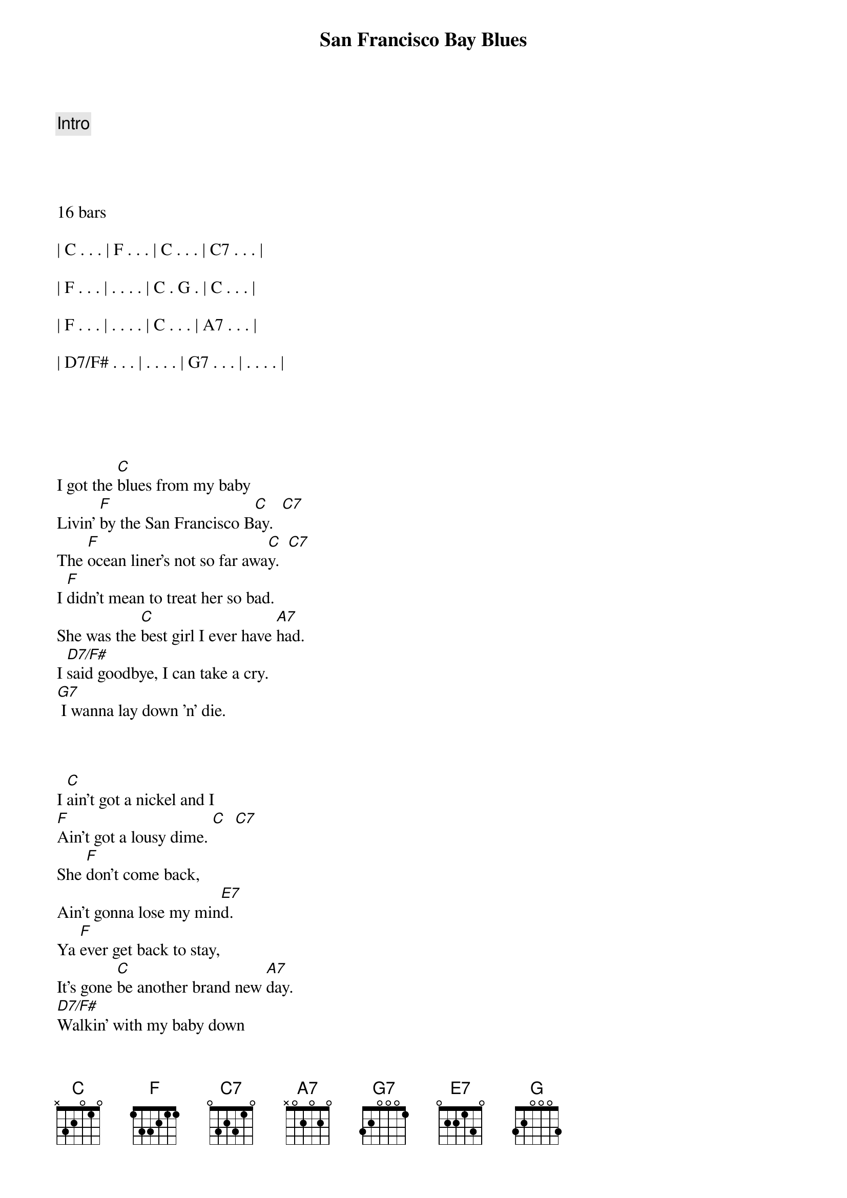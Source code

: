 {title: San Francisco Bay Blues}
{artist: Eric Clapton}
{key: C}
{tempo: 162}
{duration: 3:00}





{c: Intro}




16 bars

| C . . . | F . . . | C . . . | C7 . . . |

| F . . . | . . . . | C . G . | C . . . |

| F . . . | . . . . | C . . . | A7 . . . |

| D7/F# . . . | . . . . | G7 . . . | . . . . |





{sov}
I got the [C]blues from my baby
Livin' [F]by the San Francisco B[C]ay.  [C7]
The [F]ocean liner's not so far awa[C]y.  [C7]
I [F]didn't mean to treat her so bad.
She was the [C]best girl I ever have [A7]had.
I [D7/F#]said goodbye, I can take a cry.
[G7] I wanna lay down 'n' die.
{eov}



{sov}
I [C]ain't got a nickel and I
[F]Ain't got a lousy dime. [C]  [C7]
She [F]don't come back,
Ain't gonna lose my min[E7]d.
Ya [F]ever get back to stay,
It's gone [C]be another brand new [A7]day.
[D7/F#]Walkin' with my baby down
[G7]By the San Francisco Ba[C]y.  [G]
{eov}



{c: Solo 1 - Piano or Harmonica}

| C . . . | F . . . | C . . . | C7 . . . |

| F . . . | . . . . | C . . . | C7 . . . |

| F . . . | . . . . | C . . . | A7 . . . |

| D7/F# . . . | . . . . | G7 . . . | . . . . |




{c: Solo 2 - Kazoos!}

| C . . . | F . . . | C . . . | C7 . . . |

| F . . . | . . . . | E7 . . . | . . . . |

| F . . . | . . . . | C . . . | A7 . . . |

| D7/F# . . . | G7 . . . | C . . . | G . . . |



{sov}
[C]Sittin' down, [F]lookin' from a [C]back door,
[C]Wond'rin' which [F]way to go.[C]
[F] The woman I'm so crazy 'bout,
[F] She don't love me no mo[C]re.
[F]Think I'll catch me the freight train
[C] Because I'm feelin' [A7]blue.
[D7/F#]Ride all the way to the end of the line,
[G7] Thinkin' only of you.
{eov}


{sov}
[C]Meanwhile, [F]livin' in the [C]city,
[C]Just about to [F]go in-[C]sane.
[F] All I heard my baby, Lord,
[E7]Wishin' you could call my name.
If I [F]ever get back to stay,
It's gone [C]be another brand new [A7]day.
[D7/F#]Walkin' with my baby down
[G7]By the San Francisco Ba[C]y, hey, [A7]hey.
{eov}


{c: Outro}
[D7/F#]Walkin' with my baby down
[G7]By the San Francisco Ba[C]y,  [A7]

Yeah, I'm [D7/F#]Walkin' with my baby down
[G7]By the San Francisco

[C]Bay [F] . .  [C] [G] [C]


{c: single note lick}
(C C G D E C)

(Finish on C7 chord)

[C7]
